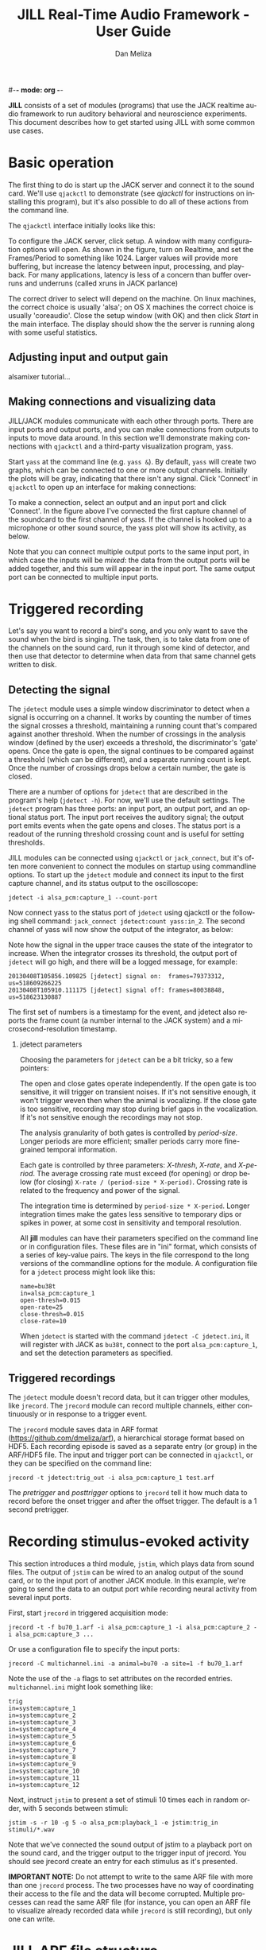 #-*- mode: org -*-
#+STARTUP:    align fold hidestars oddeven
#+TITLE:    JILL Real-Time Audio Framework - User Guide
#+AUTHOR:    Dan Meliza
#+EMAIL:     dan@meliza.org
#+LANGUAGE:   en
#+OPTIONS: ^:nil H:2
#+STYLE:    <link rel="stylesheet" href="org.css" type="text/css" />

*JILL* consists of a set of modules (programs) that use the JACK realtime audio
framework to run auditory behavioral and neuroscience experiments.  This
document describes how to get started using JILL with some common use cases.

* Basic operation

The first thing to do is start up the JACK server and connect it to the sound
card. We'll use =qjackctl= to demonstrate (see [[qjackctl]] for instructions on
installing this program), but it's also possible to do all of these actions from
the command line.

The =qjackctl= interface initially looks like this:

[[file:qjackctl.png]]

To configure the JACK server, click setup. A window with many configuration
options will open. As shown in the figure, turn on Realtime, and set the
Frames/Period to something like 1024. Larger values will provide more buffering,
but increase the latency between input, processing, and playback.  For many
applications, latency is less of a concern than buffer overruns and underruns
(called xruns in JACK parlance)

[[file:qjackctl-config.png]]

The correct driver to select will depend on the machine. On linux machines, the
correct choice is usually 'alsa'; on OS X machines the correct choice is usually
'coreaudio'. Close the setup window (with OK) and then click /Start/ in the main
interface. The display should show the the server is running along with some
useful statistics.

** Adjusting input and output gain

alsamixer tutorial...

** Making connections and visualizing data

JILL/JACK modules communicate with each other through ports. There are input
ports and output ports, and you can make connections from outputs to inputs to
move data around. In this section we'll demonstrate making connections with
=qjackctl= and a third-party visualization program, yass.

Start =yass= at the command line (e.g. =yass &=). By default, =yass= will create
two graphs, which can be connected to one or more output channels. Initially the
plots will be gray, indicating that there isn't any signal. Click 'Connect' in
=qjackctl= to open up an interface for making connections:

[[file:qjackctl-connect.png]]

To make a connection, select an output and an input port and click 'Connect'. In
the figure above I've connected the first capture channel of the soundcard to
the first channel of yass. If the channel is hooked up to a microphone or other
sound source, the yass plot will show its activity, as below.

[[file:yass.png]]

Note that you can connect multiple output ports to the same input port, in which
case the inputs will be /mixed/: the data from the output ports will be added
together, and this sum will appear in the input port. The same output port can
be connected to multiple input ports.

* Triggered recording

Let's say you want to record a bird's song, and you only want to save
the sound when the bird is singing.  The task, then, is to take data
from one of the channels on the sound card, run it through some kind
of detector, and then use that detector to determine when data from
that same channel gets written to disk.

** Detecting the signal

The =jdetect= module uses a simple window discriminator to detect when a signal
is occurring on a channel. It works by counting the number of times the signal
crosses a threshold, maintaining a running count that's compared against another
threshold. When the number of crossings in the analysis window (defined by the
user) exceeds a threshold, the discriminator's 'gate' opens. Once the gate is
open, the signal continues to be compared against a threshold (which can be
different), and a separate running count is kept. Once the number of crossings
drops below a certain number, the gate is closed.

There are a number of options for =jdetect= that are described in the program's
help (=jdetect -h=). For now, we'll use the default settings. The =jdetect=
program has three ports: an input port, an output port, and an optional status
port. The input port receives the auditory signal; the output port emits events
when the gate opens and closes. The status port is a readout of the running
threshold crossing count and is useful for setting thresholds.

JILL modules can be connected using =qjackctl= or =jack_connect=, but it's often
more convenient to connect the modules on startup using commandline options. To
start up the =jdetect= module and connect its input to the first capture
channel, and its status output to the oscilloscope:

: jdetect -i alsa_pcm:capture_1 --count-port

Now connect yass to the status port of =jdetect= using qjackctl or the following
shell command: =jack_connect jdetect:count yass:in_2=. The second channel of yass
will now show the output of the integrator, as below:

[[file:yass-integrate.png]]

Note how the signal in the upper trace causes the state of the integrator to
increase. When the integrator crosses its threshold, the output port of
=jdetect= will go high, and there will be a logged message, for example:

: 20130408T105856.109825 [jdetect] signal on:  frames=79373312, us=518609266225
: 20130408T105910.111175 [jdetect] signal off: frames=80038848, us=518623130887

The first set of numbers is a timestamp for the event, and jdetect also reports
the frame count (a number internal to the JACK system) and a
microsecond-resolution timestamp.

*** jdetect parameters

Choosing the parameters for =jdetect= can be a bit tricky, so a few pointers:

The open and close gates operate independently. If the open gate is too
sensitive, it will trigger on transient noises. If it's not sensitive enough, it
won't trigger weven then when the animal is vocalizing. If the close gate is too
sensitive, recording may stop during brief gaps in the vocalization. If it's not
sensitive enough the recordings may not stop.

The analysis granularity of both gates is controlled by /period-size/. Longer
periods are more efficient; smaller periods carry more fine-grained temporal
information.

Each gate is controlled by three parameters: /X-thresh/, /X-rate/, and
/X-period/. The average crossing rate must exceed (for opening) or drop below
(for closing) =X-rate / (period-size * X-period)=. Crossing rate is related to
the frequency and power of the signal.

The integration time is determined by =period-size * X-period=. Longer
integration times make the gates less sensitive to temporary dips or spikes in
power, at some cost in sensitivity and temporal resolution.

All *jill* modules can have their parameters specified on the command line or in
configuration files.  These files are in "ini" format, which consists of a
series of key-value pairs.  The keys in the file correspond to the long versions
of the commandline options for the module.  A configuration file for a =jdetect=
process might look like this:

: name=bu38t
: in=alsa_pcm:capture_1
: open-thresh=0.015
: open-rate=25
: close-thresh=0.015
: close-rate=10

When =jdetect= is started with the command =jdetect -C jdetect.ini=, it will
register with JACK as =bu38t=, connect to the port =alsa_pcm:capture_1=, and set
the detection parameters as specified.

** Triggered recordings

The =jdetect= module doesn't record data, but it can trigger other modules, like
=jrecord=. The =jrecord= module can record multiple channels, either
continuously or in response to a trigger event.

The =jrecord= module saves data in ARF format (https://github.com/dmeliza/arf),
a hierarchical storage format based on HDF5. Each recording episode is saved as
a separate entry (or group) in the ARF/HDF5 file. The input and trigger port can
be connected in =qjackctl=, or they can be specified on the command line:

: jrecord -t jdetect:trig_out -i alsa_pcm:capture_1 test.arf

The /pretrigger/ and /posttrigger/ options to =jrecord= tell it how much data to
record before the onset trigger and after the offset trigger. The default is a 1
second pretrigger.

* Recording stimulus-evoked activity

This section introduces a third module, =jstim=, which plays data from sound
files.  The output of =jstim= can be wired to an analog output of the sound
card, or to the input port of another JACK module.  In this example, we're going
to send the data to an output port while recording neural activity from several
input ports.

First, start =jrecord= in triggered acquisition mode:

: jrecord -t -f bu70_1.arf -i alsa_pcm:capture_1 -i alsa_pcm:capture_2 -i alsa_pcm:capture_3 ...

Or use a configuration file to specify the input ports:

: jrecord -C multichannel.ini -a animal=bu70 -a site=1 -f bu70_1.arf

Note the use of the =-a= flags to set attributes on the recorded entries.
=multichannel.ini= might look something like:

: trig
: in=system:capture_1
: in=system:capture_2
: in=system:capture_3
: in=system:capture_4
: in=system:capture_5
: in=system:capture_6
: in=system:capture_7
: in=system:capture_8
: in=system:capture_9
: in=system:capture_10
: in=system:capture_11
: in=system:capture_12

Next, instruct =jstim= to present a set of stimuli 10 times each in random
order, with 5 seconds between stimuli:

: jstim -s -r 10 -g 5 -o alsa_pcm:playback_1 -e jstim:trig_in stimuli/*.wav

Note that we've connected the sound output of jstim to a playback port on the
sound card, and the trigger output to the trigger input of jrecord.  You should
see jrecord create an entry for each stimulus as it's presented.

*IMPORTANT NOTE:* Do not attempt to write to the same ARF file with more than
 one =jrecord= process. The two processes have no way of coordinating their
 access to the file and the data will become corrupted. Multiple processes can
 read the same ARF file (for instance, you can open an ARF file to visualize
 already recorded data while =jrecord= is still recording), but only one can
 write.

* JILL ARF file structure

* Manipulating data streams with latency

file:jack-latency.png

JACK modules can introduce latency into the processing stream. act as data sources, sinks, or filters. =yass= and =jrecord=
are examples of data sinks: they have input ports but no output ports. A filter
has both input and output ports, and does something to the input data before
passing it on to the output. =jdetect= is a sort of filter, that transforms a
continuous audio stream into a series of events.

* Streaming audio over the network

This section is a placeholder.

https://github.com/jackaudio/jackaudio.github.com/wiki/WalkThrough_User_NetJack2

* Performance and stability

Tuning a computer for low-latency, reliable operation can be challenging. Modern
multithreaded operating systems are typically doing a lot in the background, and
there are often periods when the OS is tied up.  If your application depends on
receiving or producing a steady stream of samples, these periods of heavy
activity can lead to glitches and dropouts.

One option for dealing with these problems is to use large memory buffers, which
can hold samples during periods of heavy load. Large buffers mean long
latencies. This may not be a problem for many applications, like simply
recording data.

In closed-loop applications, the output of the system depends tightly on the
input, and latencies typically need to be short. How short depends on the nature
of the application. JACK can provide latencies on the order of 1-2 ms if
properly configured. It's important to recognize, though, that Linux and OS X
are not designed for realtime performance. Only a dedicated hard realtime system
can provide guarantees on latency. Below are some measures for improving
performance.

** Increase buffer size or decrease sampling rate

Larger periods give JACK clients more time to process the data and make the
whole system less vulnerable to xruns.  Period sizes need to be a power of two.
For example, to run JACK with a period size of 2048 samples:

: jackd -p 2048

Increasing the number of periods for playback latency may also help. In
=qjackctl= you can adjust these parameters in the setup window and it will
report the expected latency.

** Adjust other JACK parameters

Other things to try include:

1. Make the JACK daemon more forgiving of xruns. =jackd -Z ...=
2. Turn off playback ports. =jackd -d alsa -C ...=
3. Decrease the number of channel to what you need. To enable only 4 capture and
   playback ports: =jackd -d alsa -i 4 -o 4 ...=

Also try running JACK 2 instead of JACK 1; it's more fault tolerant and handles
port connections without glitching.

** Keep the system clean

Install a system with a minimal number of applications, and disable any
recurring operations.

** Install a low-latency kernel:

 CCRMA at Stanford maintains a repository with kernels that have been patched
for low latency operation (http://ccrma.stanford.edu/planetccrma/software/). You
need to be running CentOS 5 or Fedora 16-18 to use these kernels. You can also
try to recompile the kernel yourself with the realtime preemption patches
enabled.

** Disable CPU frequency scaling:

 Run =cpufreq-set -g performance= or =cpufreq-selector -g performance= as root.
Disable bus-frequency scaling, C1E halt states, and EIST in BIOS.

* Event framework

http://www.srm.com/qtma/davidsmidispec.html

* Other clients

There are many third-party JACK clients that can be used with the JILL
clients.  Some that might be useful:

** baudline

A very full-featured visualization client, with scrolling spectrograms and all.
Not open-source, and the interface is pretty non-standard, but very useful.
Doesn't work with JACK 2 as of this writing.

http://www.baudline.com/index.html

** faust

Faust is a system for specifying signal processors that can be compiled into
JACK modules with graphical user interfaces.

http://faust.grame.fr
